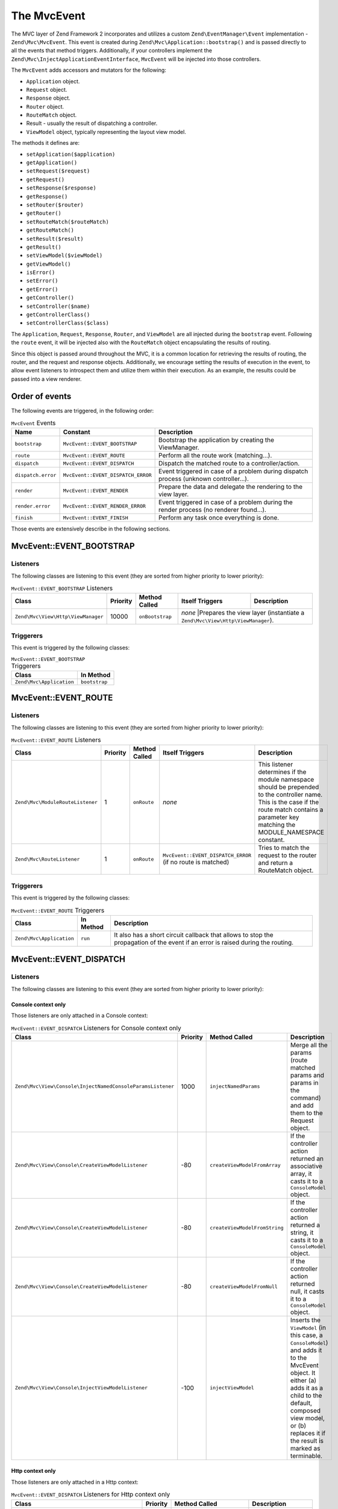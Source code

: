 .. _zend.mvc.mvc-event:

The MvcEvent
============

The MVC layer of Zend Framework 2 incorporates and utilizes a custom ``Zend\EventManager\Event`` implementation -
``Zend\Mvc\MvcEvent``. This event is created during ``Zend\Mvc\Application::bootstrap()`` and is passed directly to
all the events that method triggers. Additionally, if your controllers implement the
``Zend\Mvc\InjectApplicationEventInterface``, ``MvcEvent`` will be injected into those controllers.

The ``MvcEvent`` adds accessors and mutators for the following:

- ``Application`` object.
- ``Request`` object.
- ``Response`` object.
- ``Router`` object.
- ``RouteMatch`` object.
- Result - usually the result of dispatching a controller.
- ``ViewModel`` object, typically representing the layout view model.

The methods it defines are:

- ``setApplication($application)``

- ``getApplication()``

- ``setRequest($request)``

- ``getRequest()``

- ``setResponse($response)``

- ``getResponse()``

- ``setRouter($router)``

- ``getRouter()``

- ``setRouteMatch($routeMatch)``

- ``getRouteMatch()``

- ``setResult($result)``

- ``getResult()``

- ``setViewModel($viewModel)``

- ``getViewModel()``

- ``isError()``

- ``setError()``

- ``getError()``

- ``getController()``

- ``setController($name)``

- ``getControllerClass()``

- ``setControllerClass($class)``

The ``Application``, ``Request``, ``Response``, ``Router``, and ``ViewModel`` are all injected during the
``bootstrap`` event. Following the ``route`` event, it will be injected also with the ``RouteMatch`` object
encapsulating the results of routing.

Since this object is passed around throughout the MVC, it is a common location for retrieving the results of
routing, the router, and the request and response objects. Additionally, we encourage setting the results of
execution in the event, to allow event listeners to introspect them and utilize them within their execution. As an
example, the results could be passed into a view renderer.

.. _zend.mvc.mvc-event.order:

Order of events
---------------

The following events are triggered, in the following order:

.. table:: ``MvcEvent`` Events

   +-------------------+-----------------------------------+------------------------------------------------------+
   |Name               |Constant                           |Description                                           |
   +===================+===================================+======================================================+
   |``bootstrap``      |``MvcEvent::EVENT_BOOTSTRAP``      |Bootstrap the application by creating the ViewManager.|
   +-------------------+-----------------------------------+------------------------------------------------------+
   |``route``          |``MvcEvent::EVENT_ROUTE``          |Perform all the route work (matching...).             |
   +-------------------+-----------------------------------+------------------------------------------------------+
   |``dispatch``       |``MvcEvent::EVENT_DISPATCH``       |Dispatch the matched route to a controller/action.    |
   +-------------------+-----------------------------------+------------------------------------------------------+
   |``dispatch.error`` |``MvcEvent::EVENT_DISPATCH_ERROR`` |Event triggered in case of a problem during dispatch  |
   |                   |                                   |process (unknown controller...).                      |
   +-------------------+-----------------------------------+------------------------------------------------------+
   |``render``         |``MvcEvent::EVENT_RENDER``         |Prepare the data and delegate the rendering to the    |
   |                   |                                   |view layer.                                           |
   +-------------------+-----------------------------------+------------------------------------------------------+
   |``render.error``   |``MvcEvent::EVENT_RENDER_ERROR``   |Event triggered in case of a problem during the render|
   |                   |                                   |process (no renderer found...).                       |
   +-------------------+-----------------------------------+------------------------------------------------------+
   |``finish``         |``MvcEvent::EVENT_FINISH``         |Perform any task once everything is done.             |
   +-------------------+-----------------------------------+------------------------------------------------------+

Those events are extensively describe in the following sections.


.. _zend.mvc.mvc-event.bootstrap:

MvcEvent::EVENT_BOOTSTRAP
-------------------------

.. _zend.mvc.mvc-event.bootstrap.listeners:

Listeners
^^^^^^^^^

The following classes are listening to this event (they are sorted from higher priority to lower priority):

.. _zend.mvc.mvc-event.bootstrap.listeners.table:

.. table:: ``MvcEvent::EVENT_BOOTSTRAP`` Listeners

   +-----------------------------------+---------+----------------+----------------+----------------------------------------------------------------------------+
   |Class                              |Priority |Method Called   |Itself Triggers |Description                                                                 |
   +===================================+=========+================+================+============================================================================+
   |``Zend\Mvc\View\Http\ViewManager`` |10000    |``onBootstrap`` |*none*          |Prepares the view layer (instantiate a ``Zend\Mvc\View\Http\ViewManager``). |
   +-----------------------------------+---------+----------------+---------------------------------------------------------------------------------------------+


.. _zend.mvc.mvc-event.bootstrap.triggerers:

Triggerers
^^^^^^^^^^

This event is triggered by the following classes:

.. _zend.mvc.mvc-event.bootstrap.triggerers.table:

.. table:: ``MvcEvent::EVENT_BOOTSTRAP`` Triggerers

   +-------------------------+--------------+
   |Class                    |In Method     |
   +=========================+==============+
   |``Zend\Mvc\Application`` |``bootstrap`` |
   +-------------------------+--------------+

.. _zend.mvc.mvc-event.route:

MvcEvent::EVENT_ROUTE
---------------------

.. _zend.mvc.mvc-event.route.listeners:

Listeners
^^^^^^^^^

The following classes are listening to this event (they are sorted from higher priority to lower priority):

.. _zend.mvc.mvc-event.route.listeners.table:

.. table:: ``MvcEvent::EVENT_ROUTE`` Listeners

   +---------------------------------+---------+--------------+-----------------------------------+--------------------------------------------------------------------------------------------------+
   |Class                            |Priority |Method Called |Itself Triggers                    |Description                                                                                       |
   +=================================+=========+==============+===================================+==================================================================================================+
   |``Zend\Mvc\ModuleRouteListener`` |1        |``onRoute``   |*none*                             |This listener determines if the module namespace should be prepended to the controller name. This |
   |                                 |         |              |                                   |is the case if the route match contains a parameter key matching the MODULE_NAMESPACE constant.   |
   +---------------------------------+---------+--------------+-----------------------------------+--------------------------------------------------------------------------------------------------+
   |``Zend\Mvc\RouteListener``       |1        |``onRoute``   |``MvcEvent::EVENT_DISPATCH_ERROR`` |Tries to match the request to the router and return a RouteMatch object.                          |
   |                                 |         |              |(if no route is matched)           |                                                                                                  |
   +---------------------------------+---------+--------------+-----------------------------------+--------------------------------------------------------------------------------------------------+

.. _zend.mvc.mvc-event.route.triggerers:

Triggerers
^^^^^^^^^^

This event is triggered by the following classes:

.. _zend.mvc.mvc-event.route.triggerers.table:

.. table:: ``MvcEvent::EVENT_ROUTE`` Triggerers

   +-------------------------+----------+-------------------------------------------------------------------+
   |Class                    |In Method |Description                                                        |
   +=========================+==========+===================================================================+
   |``Zend\Mvc\Application`` |``run``   |It also has a short circuit callback that allows to stop the       |
   |                         |          |propagation of the event if an error is raised during the routing. |
   +-------------------------+----------+-------------------------------------------------------------------+

.. _zend.mvc.mvc-event.dispatch:

MvcEvent::EVENT_DISPATCH
------------------------

.. _zend.mvc.mvc-event.dispatch.listeners:

Listeners
^^^^^^^^^

The following classes are listening to this event (they are sorted from higher priority to lower priority):

.. _zend.mvc.mvc-event.dispatch.listeners-console:

Console context only
""""""""""""""""""""

Those listeners are only attached in a Console context:

.. _zend.mvc.mvc-event.dispatch.listeners-console.table:

.. table:: ``MvcEvent::EVENT_DISPATCH`` Listeners for Console context only

   +-----------------------------------------------------------+---------+------------------------------+-------------------------------------------------------------------------------+
   |Class                                                      |Priority |Method Called                 |Description                                                                    |
   +===========================================================+=========+==============================+===============================================================================+
   |``Zend\Mvc\View\Console\InjectNamedConsoleParamsListener`` |1000     |``injectNamedParams``         |Merge all the params (route matched params and params in the command) and add  |
   |                                                           |         |                              |them to the Request object.                                                    |
   +-----------------------------------------------------------+---------+------------------------------+-------------------------------------------------------------------------------+
   |``Zend\Mvc\View\Console\CreateViewModelListener``          |-80      |``createViewModelFromArray``  |If the controller action returned an associative array, it casts it to a       |
   |                                                           |         |                              |``ConsoleModel`` object.                                                       |
   +-----------------------------------------------------------+---------+------------------------------+-------------------------------------------------------------------------------+
   |``Zend\Mvc\View\Console\CreateViewModelListener``          |-80      |``createViewModelFromString`` |If the controller action returned a string, it casts it to a ``ConsoleModel``  |
   |                                                           |         |                              |object.                                                                        |
   +-----------------------------------------------------------+---------+------------------------------+-------------------------------------------------------------------------------+
   |``Zend\Mvc\View\Console\CreateViewModelListener``          |-80      |``createViewModelFromNull``   |If the controller action returned null, it casts it to a ``ConsoleModel``      |
   |                                                           |         |                              |object.                                                                        |
   +-----------------------------------------------------------+---------+------------------------------+-------------------------------------------------------------------------------+
   |``Zend\Mvc\View\Console\InjectViewModelListener``          |-100     |``injectViewModel``           |Inserts the ``ViewModel`` (in this case, a ``ConsoleModel``) and adds it to    |
   |                                                           |         |                              |the MvcEvent object. It either (a) adds it as a child to the default, composed |
   |                                                           |         |                              |view model, or (b) replaces it if the result is marked as terminable.          |
   +-----------------------------------------------------------+---------+------------------------------+-------------------------------------------------------------------------------+


.. _zend.mvc.mvc-event.dispatch.listeners-http:

Http context only
"""""""""""""""""

Those listeners are only attached in a Http context:

.. _zend.mvc.mvc-event.dispatch.listeners-http.table:

.. table:: ``MvcEvent::EVENT_DISPATCH`` Listeners for Http context only

   +-----------------------------------------------+---------+-----------------------------+----------------------------------------------------------------------------------+
   |Class                                          |Priority |Method Called                |Description                                                                       |
   +===============================================+=========+=============================+==================================================================================+
   |``Zend\Mvc\View\Http\CreateViewModelListener`` |-80      |``createViewModelFromArray`` |If the controller action returned an associative array, it casts it to a          |
   |                                               |         |                             |``ViewModel`` object.                                                             |
   +-----------------------------------------------+---------+-----------------------------+----------------------------------------------------------------------------------+
   |``Zend\Mvc\View\Http\CreateViewModelListener`` |-80      |``createViewModelFromNull``  |If the controller action returned null, it casts it to a ``ViewModel`` object.    |
   +-----------------------------------------------+---------+-----------------------------+----------------------------------------------------------------------------------+
   |``Zend\Mvc\View\Http\RouteNotFoundStrategy``   |-90      |``prepareNotFoundViewModel`` |It creates and return a 404 ``ViewModel``.                                        |
   +-----------------------------------------------+---------+-----------------------------+----------------------------------------------------------------------------------+
   |``Zend\Mvc\View\Http\InjectTemplateListener``  |-90      |``injectTemplate``           |Inject a template into the view model, if none present. Template is derived from  |
   |                                               |         |                             |the controller found in the route match, and, optionally, the action, if present. |
   +-----------------------------------------------+---------+-----------------------------+----------------------------------------------------------------------------------+
   |``Zend\Mvc\View\Http\InjectViewModelListener`` |-100     |``injectViewModel``          |Inserts the ``ViewModel`` (in this case, a ``ViewModel``) and adds it to the      |
   |                                               |         |                             |MvcEvent object. It either (a) adds it as a child to the default, composed view   |
   |                                               |         |                             |model, or (b) replaces it if the result is marked as terminable.                  |
   +-----------------------------------------------+---------+-----------------------------+----------------------------------------------------------------------------------+


.. _zend.mvc.mvc-event.dispatch.listeners-all:

All contexts
""""""""""""

Those listeners are attached for both contexts:

.. _zend.mvc.mvc-event.dispatch.listeners-all.table:

.. table:: ``MvcEvent::EVENT_DISPATCH`` Listeners for both contexts

   +--------------------------------+---------+---------------+-----------------------------------------------+----------------------------------------------------------------------------------+
   |Class                           |Priority |Method Called  |Itself Triggers                                |Description                                                                       |
   +================================+=========+===============+===============================================+==================================================================================+
   |``Zend\Mvc\DispatchListener``   |1        |``onDispatch`` |``MvcEvent::EVENT_DISPATCH_ERROR`` (if an      |Try to load the matched controller from the service manager (and throws various   |
   |                                |         |               |exception is raised during dispatch processes) |exceptions if it does not).                                                       |
   +--------------------------------+---------+---------------+-----------------------------------------------+----------------------------------------------------------------------------------+
   |``Zend\Mvc\AbstractController`` |1        |``onDispatch`` |*none*                                         |The ``onDispatch`` method of the ``AbstractController`` is an abstract method. In |
   |                                |         |               |                                               |``AbstractActionController`` for instance, it simply calls the action method.     |
   +--------------------------------+---------+---------------+-----------------------------------------------+----------------------------------------------------------------------------------+


.. _zend.mvc.mvc-event.dispatch.triggerers:

Triggerers
^^^^^^^^^^

This event is triggered by the following classes:

.. _zend.mvc.mvc-event.dispatch.triggerers.table:

.. table:: ``MvcEvent::EVENT_DISPATCH`` Triggerers

   +-------------------------------------------+-------------+-------------------------------------------------------------------+
   |Class                                      |In Method    |Description                                                        |
   +===========================================+=============+===================================================================+
   |``Zend\Mvc\Application``                   |``run``      |It also has a short circuit callback that allows to stop the       |
   |                                           |             |propagation of the event if an error is raised during the routing. |
   +-------------------------------------------+-------------+-------------------------------------------------------------------+
   |``Zend\Mvc\Controller\AbstractController`` |``dispatch`` |If a listener returns a ``Response`` object, it stops propagation. |
   |                                           |             |Note: every ``AbstractController`` listen to this event and execute|
   |                                           |             |the ``onBootstrap`` method when it is triggered.                   |
   +-------------------------------------------+-------------+-------------------------------------------------------------------+


.. _zend.mvc.mvc-event.dispatch-error:

MvcEvent::EVENT_DISPATCH_ERROR
------------------------------

.. _zend.mvc.mvc-event.dispatch-error.listeners:

Listeners
^^^^^^^^^

The following classes are listening to this event (they are sorted from higher priority to lower priority):

.. _zend.mvc.mvc-event.dispatch-error.listeners-console:

Console context only
""""""""""""""""""""

.. _zend.mvc.mvc-event.dispatch-error.listeners-console.table:

.. table:: ``MvcEvent::EVENT_DISPATCH_ERROR`` Listeners for Console context only

   +--------------------------------------------------+---------+------------------------------+-------------------------------------------------------------------------------------+
   |Class                                             |Priority |Method Called                 |Description                                                                          |
   +==================================================+=========+==============================+=====================================================================================+
   |``Zend\Mvc\View\Console\RouteNotFoundStrategy``   |1        |``handleRouteNotFoundError``  |Detect if an error is a route not found condition. If a "controller not found" or    |
   |                                                  |         |                              |"invalid controller" error type is encountered, sets the response status code to 404.|
   +--------------------------------------------------+---------+------------------------------+-------------------------------------------------------------------------------------+
   |``Zend\Mvc\View\Console\ExceptionStrategy``       |1        |``prepareExceptionViewModel`` |Create an exception view model and set the status code to 404.                       |
   +--------------------------------------------------+---------+------------------------------+-------------------------------------------------------------------------------------+
   |``Zend\Mvc\View\Console\InjectViewModelListener`` |-100     |``injectViewModel``           |Inserts the ``ViewModel`` (in this case, a ``ConsoleModel``) and adds it to the      |
   |                                                  |         |                              |MvcEvent object. It either (a) adds it as a child to the default, composed view      |
   |                                                  |         |                              |model, or (b) replaces it if the result is marked as terminable.                     |
   +--------------------------------------------------+---------+------------------------------+-------------------------------------------------------------------------------------+


.. _zend.mvc.mvc-event.dispatch-error.listeners-http:

Http context only
"""""""""""""""""

Those listeners are only attached in a Http context:

.. _zend.mvc.mvc-event.dispatch-error.listeners-http.table:

.. table:: ``MvcEvent::EVENT_DISPATCH_ERROR`` Listeners for Http context only

   +-----------------------------------------------+---------+------------------------------+-------------------------------------------------------------------------------+
   |Class                                          |Priority |Method Called                 |Description                                                                    |
   +===============================================+=========+==============================+===============================================================================+
   |``Zend\Mvc\View\Http\RouteNotFoundStrategy``   |1        |``detectNotFoundError``       |Detect if an error is a 404 condition. If a "controller not found" or "invalid |
   |                                               |         |                              |controller" error type is encountered, sets the response status code to 404.   |
   +-----------------------------------------------+---------+------------------------------+-------------------------------------------------------------------------------+
   |``Zend\Mvc\View\Http\RouteNotFoundStrategy``   |1        |``prepareNotFoundViewModel``  |Create and return a 404 view model.                                            |
   +-----------------------------------------------+---------+------------------------------+-------------------------------------------------------------------------------+
   |``Zend\Mvc\View\Http\ExceptionStrategy``       |1        |``prepareExceptionViewModel`` |Create an exception view model and set the status code to 404                  |
   +-----------------------------------------------+---------+------------------------------+-------------------------------------------------------------------------------+
   |``Zend\Mvc\View\Http\InjectViewModelListener`` |-100     |``injectViewModel``           |Inserts the ``ViewModel`` (in this case, a ``ViewModel``) and adds it to the   |
   |                                               |         |                              |MvcEvent object. It either (a) adds it as a child to the default, composed     |
   |                                               |         |                              |view model, or (b) replaces it if the result is marked as terminable.          |
   +-----------------------------------------------+---------+------------------------------+-------------------------------------------------------------------------------+


.. _zend.mvc.mvc-event.dispatch-error.listeners-all:

All contexts
""""""""""""

Those listeners are attached for both contexts:

.. _zend.mvc.mvc-event.dispatch-error.listeners-all.table:

.. table:: ``MvcEvent::EVENT_DISPATCH_ERROR`` Listeners for both contexts

   +------------------------------+---------+-----------------------+---------------------------------------------+
   |Class                         |Priority |Method Called          |Description                                  |
   +==============================+=========+=======================+=============================================+
   |``Zend\Mvc\DispatchListener`` |1        |``reportMonitorEvent`` |Used to monitoring when Zend Server is used. |
   +------------------------------+---------+-----------------------+---------------------------------------------+


.. _zend.mvc.mvc-event.dispatch-error.triggerers:

Triggerers
^^^^^^^^^^

.. _zend.mvc.mvc-event.dispatch-error.triggerers.table:

.. table:: ``MvcEvent::EVENT_DISPATCH_ERROR`` Triggerers

   +------------------------------+------------------------------------+
   |Class                         |In Method                           |
   +==============================+====================================+
   |``Zend\Mvc\DispatchListener`` |``onDispatch``                      |
   +------------------------------+------------------------------------+
   |``Zend\Mvc\DispatchListener`` |``marshallControllerNotFoundEvent`` |
   +------------------------------+------------------------------------+
   |``Zend\Mvc\DispatchListener`` |``marshallBadControllerEvent``      |
   +------------------------------+------------------------------------+

.. _zend.mvc.mvc-event.render:

MvcEvent::EVENT_RENDER
----------------------

.. _zend.mvc.mvc-event.render.listeners:

Listeners
^^^^^^^^^

The following classes are listening to this event (they are sorted from higher priority to lower priority):

.. _zend.mvc.mvc-event.render.listeners-console:

Console context only
""""""""""""""""""""

Those listeners are only attached in a Console context:

.. _zend.mvc.mvc-event.render.listeners-console.table:

.. table:: ``MvcEvent::EVENT_RENDER`` Listeners for Console context only

   +---------------------------------------------------+---------+--------------+-----------------+
   |Class                                              |Priority |Method Called |Description      |
   +===================================================+=========+==============+=================+
   |``Zend\Mvc\View\Console\DefaultRenderingStrategy`` |-10000   |``render``    |Render the view. |
   +---------------------------------------------------+---------+--------------+-----------------+


.. _zend.mvc.mvc-event.render.listeners-http:

Http context only
"""""""""""""""""

Those listeners are only attached in a Http context:

.. _zend.mvc.mvc-event.render.listeners-http.table:

.. table:: ``MvcEvent::EVENT_RENDER`` Listeners for Http context only

   +------------------------------------------------+---------+--------------+-----------------+
   |Class                                           |Priority |Method Called |Description      |
   +================================================+=========+==============+=================+
   |``Zend\Mvc\View\Http\DefaultRenderingStrategy`` |-10000   |``render``    |Render the view. |
   +------------------------------------------------+---------+--------------+-----------------+


.. _zend.mvc.mvc-event.render.triggerers:

Triggerers
^^^^^^^^^^

This event is triggered by the following classes:

.. _zend.mvc.mvc-event.render.triggerers.table:

.. table:: ``MvcEvent::EVENT_RENDER`` Triggerers

   +-------------------------+--------------------+----------------------------------------------------------------+
   |Class                    |In Method           |Description                                                     |
   +=========================+====================+================================================================+
   |``Zend\Mvc\Application`` |``completeRequest`` |This event is triggered just before the MvcEvent::FINISH event. |
   +-------------------------+--------------------+----------------------------------------------------------------+


.. _zend.mvc.mvc-event.render-error:

MvcEvent::EVENT_RENDER_ERROR
----------------------------

.. _zend.mvc.mvc-event.render-error.listeners:

Listeners
^^^^^^^^^

The following classes are listening to this event (they are sorted from higher priority to lower priority):

.. _zend.mvc.mvc-event.render-error.listeners-console:

Console context only
""""""""""""""""""""

Those listeners are only attached in a Console context:

.. _zend.mvc.mvc-event.render-error.listeners-console.table:

.. table:: ``MvcEvent::EVENT_RENDER_ERROR`` Listeners for Console context only

   +--------------------------------------------------+---------+------------------------------+--------------------------------------------------------------------------------+
   |Class                                             |Priority |Method Called                 |Description                                                                     |
   +==================================================+=========+==============================+================================================================================+
   |``Zend\Mvc\View\Console\ExceptionStrategy``       |1        |``prepareExceptionViewModel`` |Create an exception view model and set the status code to 404.                  |
   +--------------------------------------------------+---------+------------------------------+--------------------------------------------------------------------------------+
   |``Zend\Mvc\View\Console\InjectViewModelListener`` |-100     |``injectViewModel``           |Inserts the ``ViewModel`` (in this case, a ``ConsoleModel``) and adds it to the |
   |                                                  |         |                              |MvcEvent object. It either (a) adds it as a child to the default, composed view |
   |                                                  |         |                              |model, or (b) replaces it if the result is marked as terminable.                |
   +--------------------------------------------------+---------+------------------------------+--------------------------------------------------------------------------------+


.. _zend.mvc.mvc-event.render-error.listeners-http:

Http context only
"""""""""""""""""

Those listeners are only attached in a Http context:

.. _zend.mvc.mvc-event.render-error.listeners-http.table:

.. table:: ``MvcEvent::EVENT_RENDER_ERROR`` Listeners for Http context only

   +--------------------------------------------------+---------+------------------------------+--------------------------------------------------------------------------------+
   |Class                                             |Priority |Method Called                 |Description                                                                     |
   +==================================================+=========+==============================+================================================================================+
   |``Zend\Mvc\View\Console\ExceptionStrategy``       |1        |``prepareExceptionViewModel`` |Create an exception view model and set the status code to 404.                  |
   +--------------------------------------------------+---------+------------------------------+--------------------------------------------------------------------------------+
   |``Zend\Mvc\View\Console\InjectViewModelListener`` |-100     |``injectViewModel``           |Inserts the ``ViewModel`` (in this case, a ``ViewModel``) and adds it to the    |
   |                                                  |         |                              |MvcEvent object. It either (a) adds it as a child to the default, composed view |
   |                                                  |         |                              |model, or (b) replaces it if the result is marked as terminable.                |
   +--------------------------------------------------+---------+------------------------------+--------------------------------------------------------------------------------+


.. _zend.mvc.mvc-event.render-error.triggerers:

Triggerers
^^^^^^^^^^

This event is triggered by the following classes:

.. _zend.mvc.mvc-event.render-error.triggerers.table:

.. table:: ``MvcEvent::EVENT_RENDER_ERROR`` Triggerers

   +------------------------------------------------+-----------+-------------------------------------------------+
   |Class                                           |In Method  |Description                                      |
   +================================================+===========+=================================================+
   |``Zend\Mvc\View\Http\DefaultRenderingStrategy`` |``render`` |This event is triggered if an exception is raised|
   |                                                |           |during rendering.                                |
   +------------------------------------------------+-----------+-------------------------------------------------+


.. _zend.mvc.mvc-event.finish:

MvcEvent::EVENT_FINISH
----------------------

.. _zend.mvc.mvc-event.finish.listeners:

Listeners
^^^^^^^^^

The following classes are listening to this event (they are sorted from higher priority to lower priority):

.. _zend.mvc.mvc-event.finish.listeners.table:

.. table:: ``MvcEvent::EVENT_FINISH`` Listeners

   +----------------------------------+---------+-----------------+-----------------------------------------------------------------------+
   |Class                             |Priority |Method Called    |Description                                                            |
   +==================================+=========+=================+=======================================================================+
   |``Zend\Mvc\SendResponseListener`` |-10000   |``sendResponse`` |It triggers the ``SendResponseEvent`` in order to prepare the response |
   |                                  |         |                 |(see the next page for more information about ``SendResponseEvent``).  |
   +----------------------------------+---------+-----------------+-----------------------------------------------------------------------+


.. _zend.mvc.mvc-event.finish.triggerers:

Triggerers
^^^^^^^^^^

This event is triggered by the following classes:

.. _zend.mvc.mvc-event.finish.triggerers.table:

.. table:: ``MvcEvent::EVENT_FINISH`` Triggerers

   +-------------------------+--------------------+---------------------------------------------------------------+
   |Class                    |In Method           |Description                                                    |
   +=========================+====================+===============================================================+
   |``Zend\Mvc\Application`` |``run``             |This event is triggered once the MvcEvent::ROUTE event returns |
   |                         |                    |a correct ``ResponseInterface``.                               |
   +-------------------------+--------------------+---------------------------------------------------------------+
   |``Zend\Mvc\Application`` |``run``             |This event is triggered once the MvcEvent::DISPATCH event      |
   |                         |                    |returns a correct ``ResponseInterface``.                       |
   +-------------------------+--------------------+---------------------------------------------------------------+
   |``Zend\Mvc\Application`` |``completeRequest`` |This event is triggered after the MvcEvent::RENDER (this means |
   |                         |                    |that, at this point, the view is already rendered).            |
   +-------------------------+--------------------+---------------------------------------------------------------+
